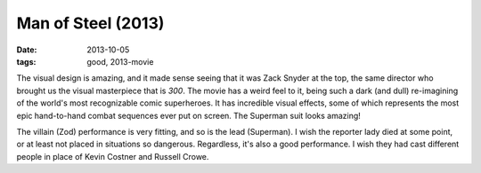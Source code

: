 Man of Steel (2013)
===================

:date: 2013-10-05
:tags: good, 2013-movie



The visual design is amazing, and it made sense seeing that it was
Zack Snyder at the top, the same director who brought us the visual
masterpiece that is *300*. The movie has a weird feel to it, being
such a dark (and dull) re-imagining of the world's most recognizable
comic superheroes. It has incredible visual effects, some of which
represents the most epic hand-to-hand combat sequences ever put on
screen. The Superman suit looks amazing!

The villain (Zod) performance is very fitting, and so is the lead
(Superman). I wish the reporter lady died at some point, or at least
not placed in situations so dangerous. Regardless, it's also a good
performance. I wish they had cast different people in place of Kevin
Costner and Russell Crowe.
